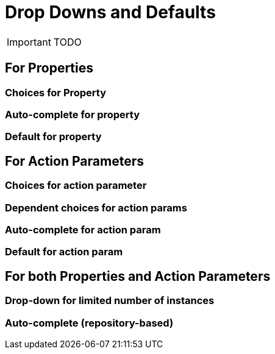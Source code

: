 [[_ug_how-tos_drop-downs-and-defaults]]
= Drop Downs and Defaults
:Notice: Licensed to the Apache Software Foundation (ASF) under one or more contributor license agreements. See the NOTICE file distributed with this work for additional information regarding copyright ownership. The ASF licenses this file to you under the Apache License, Version 2.0 (the "License"); you may not use this file except in compliance with the License. You may obtain a copy of the License at. http://www.apache.org/licenses/LICENSE-2.0 . Unless required by applicable law or agreed to in writing, software distributed under the License is distributed on an "AS IS" BASIS, WITHOUT WARRANTIES OR  CONDITIONS OF ANY KIND, either express or implied. See the License for the specific language governing permissions and limitations under the License.
:_basedir: ../
:_imagesdir: images/

IMPORTANT: TODO

## For Properties

### Choices for Property

### Auto-complete for property

### Default for property

## For Action Parameters

### Choices for action parameter

### Dependent choices for action params

### Auto-complete for action param

### Default for action param

## For both Properties and Action Parameters

### Drop-down for limited number of instances

### Auto-complete (repository-based)